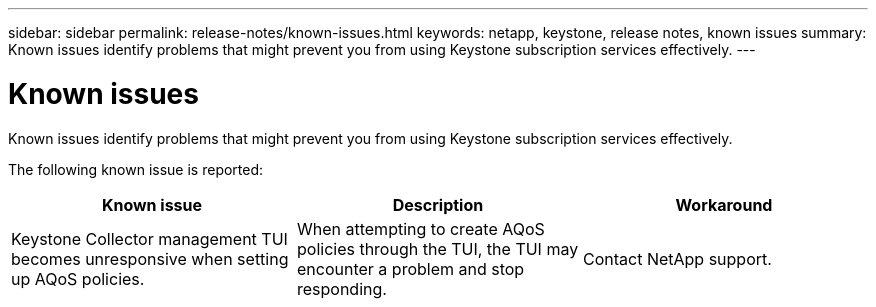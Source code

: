 ---
sidebar: sidebar
permalink: release-notes/known-issues.html
keywords: netapp, keystone, release notes, known issues
summary: Known issues identify problems that might prevent you from using Keystone subscription services effectively.
---

= Known issues
:hardbreaks:
:nofooter:
:icons: font
:linkattrs:
:imagesdir: ./media/

[.lead]
Known issues identify problems that might prevent you from using Keystone subscription services effectively. 

The following known issue is reported:

[cols="3*",options="header"]
|===
|Known issue |Description |Workaround

a|Keystone Collector management TUI becomes unresponsive when setting up AQoS policies.
a|When attempting to create AQoS policies through the TUI, the TUI may encounter a problem and stop responding.
a|Contact NetApp support.

|===






